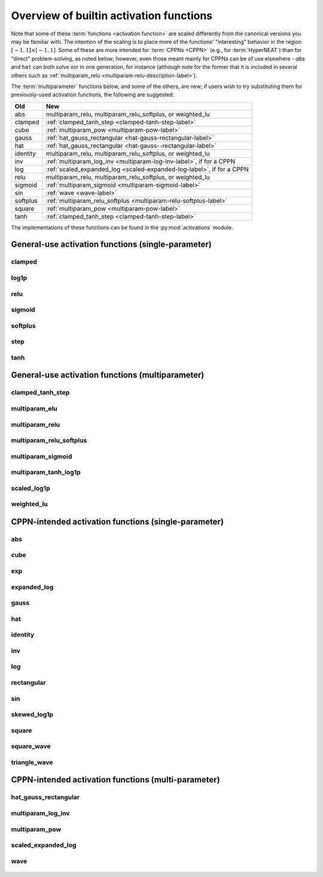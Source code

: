 .. _activation-functions-label:

Overview of builtin activation functions
========================================

.. index:: ! activation function

Note that some of these :term:`functions <activation function>` are scaled differently from the canonical
versions you may be familiar with.  The intention of the scaling is to place
more of the functions' "interesting" behavior in the region :math:`\left[-1, 1\right] \times \left[-1, 1\right]`.
Some of these are more intended for :term:`CPPNs <CPPN>` (e.g., for :term:`HyperNEAT`) than for "direct" problem-solving,
as noted below; however, even those meant mainly for CPPNs can be of use elsewhere - `abs` and ``hat`` can both solve xor in one generation,
for instance (although note for the former that it is included in several others such as :ref:`multiparam_relu <multiparam-relu-description-label>`).

The :term:`multiparameter` functions below, and some of the others, are new; if users wish to try substituting them for previously-used activation functions, the following are suggested:

======== =======================================================
Old            New
======== =======================================================
abs             multiparam_relu, multiparam_relu_softplus, or weighted_lu
clamped      :ref:`clamped_tanh_step <clamped-tanh-step-label>`
cube           :ref:`multiparam_pow <multiparam-pow-label>`
gauss         :ref:`hat_gauss_rectangular <hat-gauss-rectangular-label>`
hat             :ref:`hat_gauss_rectangular <hat-gauss--rectangular-label>`
identity       multiparam_relu, multiparam_relu_softplus, or weighted_lu
inv             :ref:`multiparam_log_inv <multiparam-log-inv-label>`, if for a CPPN
log             :ref:`scaled_expanded_log <scaled-expanded-log-label>`, if for a CPPN
relu            multiparam_relu, multiparam_relu_softplus, or weighted_lu
sigmoid      :ref:`multiparam_sigmoid <multiparam-sigmoid-label>`
sin             :ref:`wave <wave-label>`
softplus      :ref:`multiparam_relu_softplus <multiparam-relu-softplus-label>`
square        :ref:`multiparam_pow <multiparam-pow-label>`
tanh           :ref:`clamped_tanh_step <clamped-tanh-step-label>`
======== =======================================================

The implementations of these functions can be found in the :py:mod:`activations` module.

General-use activation functions (single-parameter)
-----------------------------------------------------------------------

clamped
^^^^^^^^^

.. figure:: activation-clamped.png
   :scale: 100 %
   :alt: clamped linear function

log1p
^^^^^^

.. figure:: activation-log1p.png
    :scale: 100 %
    :alt: log(x+1) function with alterations for negative numbers

relu
^^^^

.. figure:: activation-relu.png
   :scale: 100 %
   :alt: rectified linear function (max(x,0))

.. _sigmoid-label:

sigmoid
^^^^^^^

.. figure:: activation-sigmoid.png
   :scale: 100 %
   :alt: sigmoid function

softplus
^^^^^^^^

.. figure:: activation-softplus.png
   :scale: 100 %
   :alt: soft-plus function (effectively a version of relu with a curve around 0)

step
^^^^

.. figure:: activation-step.png
    :scale: 100%
    :alt: step function: -1 below 0, 0 at exactly 0, 1 above 0

.. _tanh-label:

tanh
^^^^

.. figure:: activation-tanh.png
   :scale: 100 %
   :alt: hyperbolic tangent function

General-use activation functions (multiparameter)
---------------------------------------------------------------------

.. _clamped-tanh-step-label:

clamped_tanh_step
^^^^^^^^^^^^^^^^^^

.. figure:: activation-clamped_tanh_step.png
    :scale: 100 %
    :alt: Weighted combination of clamped, :ref:`tanh <tanh-label>`, and step functions.

multiparam_elu
^^^^^^^^^^^^^^^

.. figure:: activation-multiparam_elu.png
    :scale: 100 %
    :alt: Variable-scaling version of the exponential linear function (ELU)

.. figure:: activation-swap-multiparam_elu.png
    :scale: 100 %
    :alt: Variable-scaling version of the exponential linear function (ELU)

.. _multiparam-relu-description-label:

multiparam_relu
^^^^^^^^^^^^^^^

.. figure:: activation-multiparam_relu.png
    :scale: 100 %
    :alt: max(x, a*x), where a is an evolved parameter with a range from -1 to 1, inclusive. Acts like a weighted combination of abs, relu, and identity.

.. _multiparam-relu-softplus-label:

multiparam_relu_softplus
^^^^^^^^^^^^^^^^^^^^^^^^

.. figure:: activation-multiparam_relu_softplus.png
    :scale: 100 %
    :alt: A weighted combination of softplus, relu, abs, and identity.

.. figure:: activation-swap-multiparam_relu_softplus.png
    :scale: 100 %
    :alt: A weighted combination of softplus, relu, abs, and identity.

.. _multiparam-sigmoid-label:

multiparam_sigmoid
^^^^^^^^^^^^^^^^^^^

.. figure:: activation-multiparam_sigmoid.png
    :scale: 100 %
    :alt: A version of :ref:`clamped_tanh_step <clamped-tanh-step-label>` rescaled to match :ref:`sigmoid <sigmoid-label>` instead of :ref:`tanh <tanh-label>`.

multiparam_tanh_log1p
^^^^^^^^^^^^^^^^^^^^^

.. figure:: activation-multiparam_tanh_log1p.png
    :scale: 100 %
    :alt: A weighted combination of :ref:`clamped_tanh_step <clamped-tanh-step-label>` and scaled_log1p.

.. figure:: activation-swap-multiparam_tanh_log1p.png
    :scale: 100 %
    :alt: A weighted combination of :ref:`clamped_tanh_step <clamped-tanh-step-label>` and scaled_log1p.

scaled_log1p
^^^^^^^^^^^^^

.. figure:: activation-scaled_log1p.png
    :scale: 100 %
    :alt: A version of log1p with variable scaling (with partially-counterbalancing weights inside and outside the log1p function).

weighted_lu
^^^^^^^^^^^^

.. figure:: activation-weighted_lu.png
    :scale: 100 %
    :alt: A weighted combination of multiparam_relu and multiparam_elu.

.. figure:: activation-swap-weighted_lu.png
    :scale: 100 %
    :alt: A weighted combination of multiparam_relu and multiparam_elu.

CPPN-intended activation functions (single-parameter)
----------------------------------------------------------------------------

abs
^^^

.. figure:: activation-abs.png
   :scale: 100 %
   :alt: absolute value function

cube
^^^^

.. figure:: activation-cube.png
   :scale: 100 %
   :alt: cubic function

exp
^^^

.. figure:: activation-exp.png
   :scale: 100 %
   :alt: exponential function

expanded_log
^^^^^^^^^^^^^^

.. figure:: activation-expanded_log.png
    :scale: 100 %
    :alt: Expanded-range log function.

gauss
^^^^^

.. figure:: activation-gauss.png
   :scale: 100 %
   :alt: gaussian function

hat
^^^

.. figure:: activation-hat.png
   :scale: 100 %
   :alt: hat function

.. _identity-label:

identity
^^^^^^^^

.. figure:: activation-identity.png
   :scale: 100 %
   :alt: identity function

inv
^^^

.. figure:: activation-inv.png
   :scale: 100 %
   :alt: inverse (1/x) function

log
^^^

.. figure:: activation-log.png
   :scale: 100 %
   :alt: log function

rectangular
^^^^^^^^^^^

.. figure:: activation-rectangular.png
    :scale: 100 %
    :alt: rectangular impulse function

sin
^^^

.. figure:: activation-sin.png
   :scale: 100 %
   :alt: sine function

skewed_log1p
^^^^^^^^^^^^

.. figure:: activation-skewed_log1p.png
    :scale: 100 %
    :alt: shifted log-plus function

square
^^^^^^

.. figure:: activation-square.png
   :scale: 100 %
   :alt: square function

square_wave
^^^^^^^^^^^^^

.. figure:: activation-square_wave.png
    :scale: 100 %
    :alt: Square wave with period matching sin activation function

triangle_wave
^^^^^^^^^^^^^

.. figure:: activation-triangle_wave.png
    :scale: 100 %
    :alt: Triangle wave with period matching sin activation function

CPPN-intended activation functions (multi-parameter)
---------------------------------------------------------------------------

.. _hat-gauss-rectangular-label:

hat_gauss_rectangular
^^^^^^^^^^^

.. figure:: activation-hat_gauss_rectangular.png
    :scale: 100 %
    :alt: Weighted mean of hat, gauss, and rectangular functions.

.. _multiparam-log-inv-label:

multiparam_log_inv
^^^^^^^^^^^^^^^^^^^^

.. figure:: activation-multiparam_log_inv.png
    :scale: 100 %
    :alt: Above 0.0, equivalent to scaled_expanded_log with a+1.0; below, weighted mean with inv of -1*x.

.. _multiparam-pow-label:

multiparam_pow
^^^^^^^^^^^^^^^^^^^^

.. figure:: activation-multiparam_pow.png
    :scale: 100 %
    :alt: Above a=1, pow(z, a); below 1, pow(z, pow(2,(a-1.0))

.. _scaled-expanded-log-label:

scaled_expanded_log
^^^^^^^^^^^^^^^^^^^^

.. figure:: activation-scaled_expanded_log.png
    :scale: 100 %
    :alt: A version of expanded_log with variable scaling (with partially-counterbalancing weights both inside and outside the expanded_log function).

.. _wave-label:

wave
^^^^

.. figure:: activation-wave.png
    :scale: 100 %
    :alt: Weighted mean of triangle_wave, sin, and square_wave activation functions.
